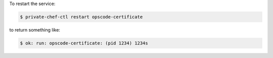 .. This is an included how-to. 


To restart the service:

.. code-block:: bash

   $ private-chef-ctl restart opscode-certificate

to return something like:

.. code-block:: bash

   $ ok: run: opscode-certificate: (pid 1234) 1234s